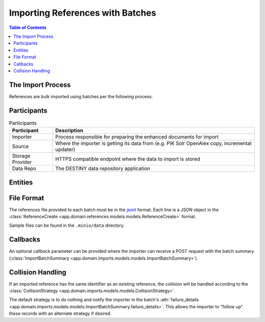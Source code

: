 Importing References with Batches
==================================

.. contents:: Table of Contents
   :depth: 2
   :local:

The Import Process
------------------

References are bulk imported using batches per the following process:

.. mermaid::

    sequenceDiagram
        actor M as Import Manager
        participant I as Importer
        participant S as Source
        participant SP as Storage Provider
        participant R as Data Repo
        M ->> I: Start Import (processor id, query)
        I ->> S: Search Query
        S -->> I: Search Results
        I ->>+ R: POST /imports/record/ : Register Import (query, importer metadata, result count)
        R -->> I: ImportRecord (record id)
        loop Each batch
            I ->> SP: Upload Enriched References File
            SP -->> I: Upload Success (file url)
            I ->>+ R: POST /imports/<record id>/batch/ : Register Batch (file url, callback url, import id)
            R -->> I: Batch Enqueued(batch id)
            R ->> SP: Download References File (file url)
            SP -->> R: Enriched References
            R ->> R: Persist Enriched References
            R ->>- I: POST <callback url>: ImportBatchSummary
            I ->> S: Delete Enhancement Batch (file url)
        end
        I ->> R: POST /imports/<record_id>/complete/ Finalise Import (import id)
        R -->>- I: Import Results

Participants
------------

.. list-table:: Participants
   :header-rows: 1

   * - **Participant**
     - **Description**
   * - Importer
     - Process responsible for preparing the enhanced documents for import
   * - Source
     - Where the importer is getting its data from (e.g. PIK Solr OpenAlex copy, incremental updater)
   * - Storage Provider
     - HTTPS compatible endpoint where the data to import is stored
   * - Data Repo
     - The DESTINY data repository application

Entities
--------

.. mermaid::

    erDiagram

    ImportRecord ||--o{ ImportBatch : "is composed of"

    ImportBatch ||--o{ ImportResult : "produces"

    ImportResult ||--o| Reference : "creates or updates"

    Reference ||--|{ ExternalIdentifier : "has"

    Reference ||--o{ Enhancement : "has"

File Format
-----------

The references file provided to each batch must be in the `jsonl`_ format. Each line is a JSON object in the :class:`ReferenceCreate <app.domain.references.models.models.ReferenceCreate>` format.

Sample files can be found in the ``.minio/data`` directory.

Callbacks
---------

An optional callback parameter can be provided where the importer can receive a POST request with the batch summary (:class:`ImportBatchSummary <app.domain.imports.models.models.ImportBatchSummary>`).

Collision Handling
------------------

If an imported reference has the same identifier as an existing reference, the collision will be handled according to the :class:`CollisionStrategy <app.domain.imports.models.models.CollisionStrategy>`.

The default strategy is to do nothing and notify the importer in the batch's :attr:`failure_details <app.domain.imports.models.models.ImportBatchSummary.failure_details>`. This allows the importer to "follow up" these records with an alternate strategy if desired.

.. _jsonl: https://jsonlines.org
